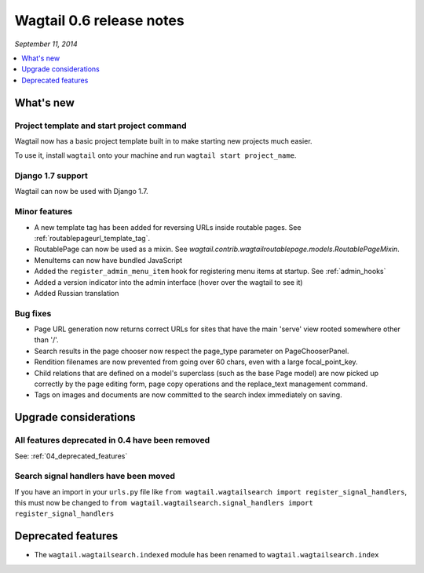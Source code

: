 =========================
Wagtail 0.6 release notes
=========================

*September 11, 2014*

.. contents::
    :local:
    :depth: 1


What's new
==========

Project template and start project command
~~~~~~~~~~~~~~~~~~~~~~~~~~~~~~~~~~~~~~~~~~

Wagtail now has a basic project template built in to make starting new projects much easier.

To use it, install ``wagtail`` onto your machine and run ``wagtail start project_name``.

Django 1.7 support
~~~~~~~~~~~~~~~~~~

Wagtail can now be used with Django 1.7.


Minor features
~~~~~~~~~~~~~~
* A new template tag has been added for reversing URLs inside routable pages. See :ref:`routablepageurl_template_tag`.
* RoutablePage can now be used as a mixin. See `wagtail.contrib.wagtailroutablepage.models.RoutablePageMixin`.
* MenuItems can now have bundled JavaScript
* Added the ``register_admin_menu_item`` hook for registering menu items at startup. See :ref:`admin_hooks`
* Added a version indicator into the admin interface (hover over the wagtail to see it)
* Added Russian translation


Bug fixes
~~~~~~~~~

* Page URL generation now returns correct URLs for sites that have the main 'serve' view rooted somewhere other than '/'.
* Search results in the page chooser now respect the page_type parameter on PageChooserPanel.
* Rendition filenames are now prevented from going over 60 chars, even with a large focal_point_key.
* Child relations that are defined on a model's superclass (such as the base Page model) are now picked up correctly by the page editing form, page copy operations and the replace_text management command.
* Tags on images and documents are now committed to the search index immediately on saving.


Upgrade considerations
======================

All features deprecated in 0.4 have been removed
~~~~~~~~~~~~~~~~~~~~~~~~~~~~~~~~~~~~~~~~~~~~~~~~

See: :ref:`04_deprecated_features`


Search signal handlers have been moved
~~~~~~~~~~~~~~~~~~~~~~~~~~~~~~~~~~~~~~

If you have an import in your ``urls.py`` file like ``from wagtail.wagtailsearch import register_signal_handlers``, this must now be changed to ``from wagtail.wagtailsearch.signal_handlers import register_signal_handlers``


Deprecated features
===================

* The ``wagtail.wagtailsearch.indexed`` module has been renamed to ``wagtail.wagtailsearch.index``

